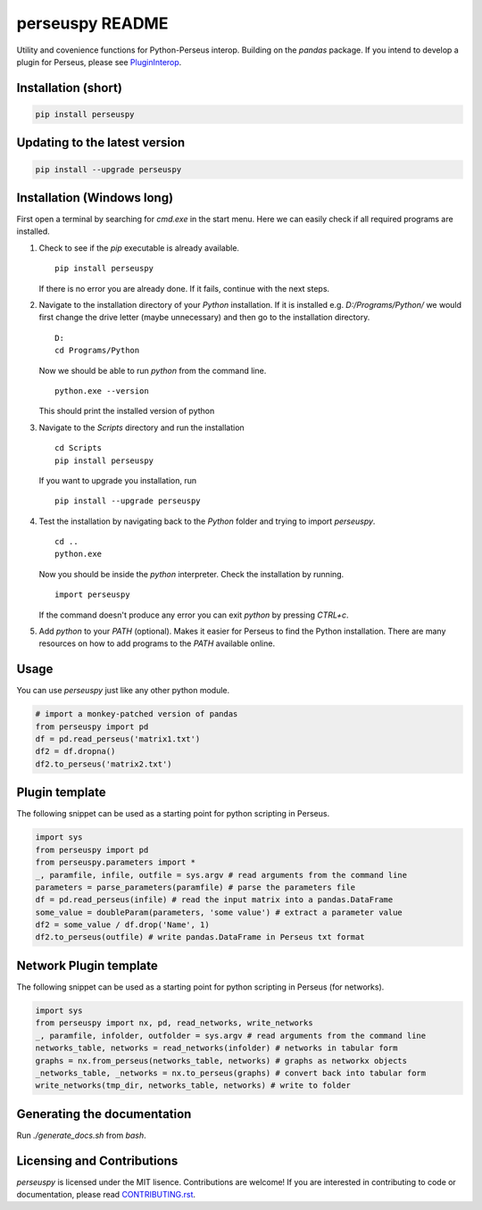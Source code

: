perseuspy README
================

.. image:: https://readthedocs.org/projects/perseuspy/badge/?version=latest
    :target: http://perseuspy.readthedocs.io/en/latest/?badge=latest
    :alt: Documentation Status

.. sphinx-inclusion-marker-do-not-remove

.. image:: https://travis-ci.org/jdrudolph/perseuspy.svg?branch=master
    :target: https://travis-ci.org/jdrudolph/perseuspy

Utility and covenience functions for Python-Perseus interop.
Building on the `pandas` package. If you intend to develop
a plugin for Perseus, please see `PluginInterop <https://www.github.com/jdrudolph/PluginInterop/>`_.

Installation (short)
--------------------

.. code:: bash

    pip install perseuspy

Updating to the latest version
------------------------------

.. code:: bash

    pip install --upgrade perseuspy

Installation (Windows long)
---------------------------
First open a terminal by searching for `cmd.exe` in the start menu. Here we can easily
check if all required programs are installed.

#. Check to see if the `pip` executable is already available.
   ::

      pip install perseuspy

   If there is no error you are already done. If it fails, continue with the next steps.
#. Navigate to the installation directory of your `Python` installation. If it is installed
   e.g. `D:/Programs/Python/` we would first change the drive letter (maybe unnecessary)
   and then go to the installation directory.
   ::

       D:
       cd Programs/Python

   Now we should be able to run `python` from the command line.
   ::
       
       python.exe --version

   This should print the installed version of python
#. Navigate to the `Scripts` directory and run the installation
   ::

       cd Scripts
       pip install perseuspy

   If you want to upgrade you installation, run
   ::

       pip install --upgrade perseuspy

#. Test the installation by navigating back to the `Python` folder and trying to import `perseuspy`.
   ::

       cd ..
       python.exe

   Now you should be inside the `python` interpreter. Check the installation by running.
   ::

       import perseuspy

   If the command doesn't produce any error you can exit `python` by pressing `CTRL+c`.
#. Add `python` to your `PATH` (optional). Makes it easier for Perseus to find the Python
   installation. There are many resources on how to add programs to the `PATH` available online.

Usage
------------
You can use `perseuspy` just like any other python module.


.. code:: python

    # import a monkey-patched version of pandas
    from perseuspy import pd
    df = pd.read_perseus('matrix1.txt')
    df2 = df.dropna()
    df2.to_perseus('matrix2.txt')


Plugin template
---------------
The following snippet can be used as a starting point
for python scripting in Perseus.

.. code:: python

    import sys
    from perseuspy import pd
    from perseuspy.parameters import *
    _, paramfile, infile, outfile = sys.argv # read arguments from the command line
    parameters = parse_parameters(paramfile) # parse the parameters file
    df = pd.read_perseus(infile) # read the input matrix into a pandas.DataFrame
    some_value = doubleParam(parameters, 'some value') # extract a parameter value
    df2 = some_value / df.drop('Name', 1)
    df2.to_perseus(outfile) # write pandas.DataFrame in Perseus txt format
    
Network Plugin template
-----------------------
The following snippet can be used as a starting point
for python scripting in Perseus (for networks).

.. code:: python

    import sys
    from perseuspy import nx, pd, read_networks, write_networks
    _, paramfile, infolder, outfolder = sys.argv # read arguments from the command line
    networks_table, networks = read_networks(infolder) # networks in tabular form
    graphs = nx.from_perseus(networks_table, networks) # graphs as networkx objects
    _networks_table, _networks = nx.to_perseus(graphs) # convert back into tabular form
    write_networks(tmp_dir, networks_table, networks) # write to folder


Generating the documentation
----------------------------
Run `./generate_docs.sh` from `bash`.

Licensing and Contributions
---------------------------
`perseuspy` is licensed under the MIT lisence.
Contributions are welcome! If you are interested in contributing to code or documentation,
please read `CONTRIBUTING.rst <CONTRIBUTING.rst>`_.
